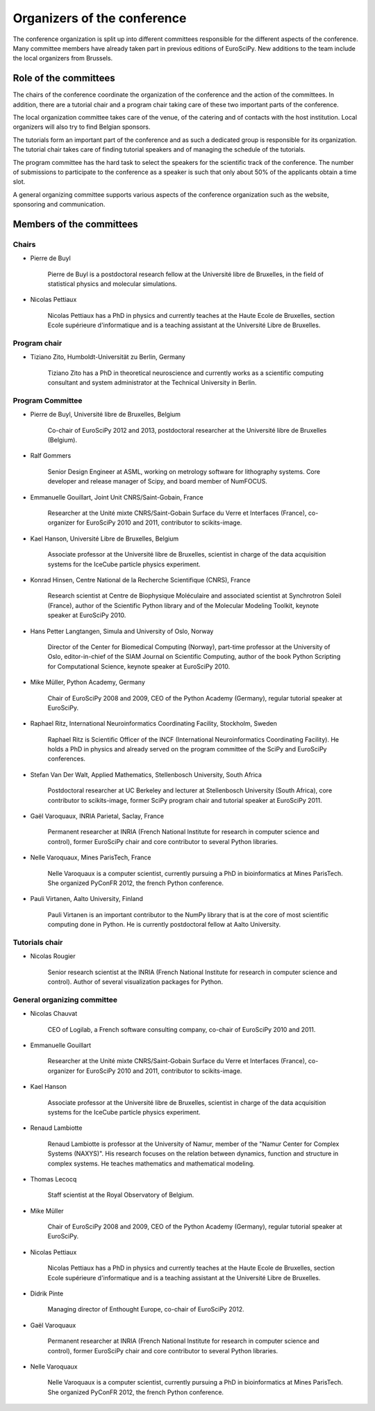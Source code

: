 ==============================
 Organizers of the conference
==============================

The conference organization is split up into different committees responsible
for the different aspects of the conference. Many committee members have already
taken part in previous editions of EuroSciPy. New additions to the team include
the local organizers from Brussels.

Role of the committees
======================

The chairs of the conference coordinate the organization of the conference and
the action of the committees. In addition, there are a tutorial chair and a
program chair taking care of these two important parts of the conference.

The local organization committee takes care of the venue, of the catering and of
contacts with the host institution. Local organizers will also try to find
Belgian sponsors.

The tutorials form an important part of the conference and as such a dedicated
group is responsible for its organization. The tutorial chair takes care of
finding tutorial speakers and of managing the schedule of the tutorials.

The program committee has the hard task to select the speakers for the
scientific track of the conference. The number of submissions to participate to
the conference as a speaker is such that only about 50% of the applicants obtain
a time slot.

A general organizing committee supports various aspects of the conference
organization such as the website, sponsoring and communication.

Members of the committees
=========================

Chairs
------

* Pierre de Buyl

    Pierre de Buyl is a postdoctoral research fellow at the Université libre de
    Bruxelles, in the field of statistical physics and molecular simulations.

* Nicolas Pettiaux

    Nicolas Pettiaux has a PhD in physics and currently teaches at the Haute
    Ecole de Bruxelles, section Ecole supérieure d'informatique and is a
    teaching assistant at the Université Libre de Bruxelles.


Program chair
-------------

* Tiziano Zito, Humboldt-Universität zu Berlin, Germany

    Tiziano Zito has a PhD in theoretical neuroscience and currently works as a
    scientific computing consultant and system administrator at the Technical
    University in Berlin.

Program Committee
-----------------

* Pierre de Buyl, Université libre de Bruxelles, Belgium

    Co-chair of EuroSciPy 2012 and 2013, postdoctoral researcher at the
    Université libre de Bruxelles (Belgium).

* Ralf Gommers

    Senior Design Engineer at ASML, working on metrology software for
    lithography systems.  Core developer and release manager of Scipy, and
    board member of NumFOCUS.

* Emmanuelle Gouillart, Joint Unit CNRS/Saint-Gobain, France

    Researcher at the Unité mixte CNRS/Saint-Gobain Surface du Verre et
    Interfaces (France), co-organizer for EuroSciPy 2010 and 2011, contributor
    to scikits-image.

* Kael Hanson, Université Libre de Bruxelles, Belgium

    Associate professor at the Université libre de Bruxelles, scientist in
    charge of the data acquisition systems for the IceCube particle physics
    experiment.

* Konrad Hinsen, Centre National de la Recherche Scientifique (CNRS), France

    Research scientist at Centre de Biophysique Moléculaire and associated
    scientist at Synchrotron Soleil (France), author of the Scientific Python
    library and of the Molecular Modeling Toolkit, keynote speaker at
    EuroSciPy 2010.

* Hans Petter Langtangen, Simula and University of Oslo, Norway

    Director of the Center for Biomedical Computing (Norway), part-time
    professor at the University of Oslo, editor-in-chief of the SIAM Journal on
    Scientific Computing, author of the book Python Scripting for Computational
    Science, keynote speaker at EuroSciPy 2010.

* Mike Müller, Python Academy, Germany

    Chair of EuroSciPy 2008 and 2009, CEO of the Python Academy (Germany),
    regular tutorial speaker at EuroSciPy.

* Raphael Ritz, International Neuroinformatics Coordinating Facility, Stockholm, Sweden

    Raphael Ritz is Scientific Officer of the INCF (International
    Neuroinformatics Coordinating Facility). He holds a PhD in physics and
    already served on the program committee of the SciPy and EuroSciPy
    conferences.

* Stefan Van Der Walt, Applied Mathematics, Stellenbosch University, South Africa

    Postdoctoral researcher at UC Berkeley and lecturer at Stellenbosch
    University (South Africa), core contributor to scikits-image, former SciPy
    program chair and tutorial speaker at EuroSciPy 2011.

* Gaël Varoquaux, INRIA Parietal, Saclay, France

    Permanent researcher at INRIA (French National Institute for research in
    computer science and control), former EuroSciPy chair and core contributor
    to several Python libraries.

* Nelle Varoquaux, Mines ParisTech, France

    Nelle Varoquaux is a computer scientist, currently pursuing a PhD in
    bioinformatics at Mines ParisTech. She organized PyConFR 2012, the french
    Python conference.

* Pauli Virtanen, Aalto University, Finland

    Pauli Virtanen is an important contributor to the NumPy library that is at
    the core of most scientific computing done in Python. He is currently
    postdoctoral fellow at Aalto University.

Tutorials chair
---------------

* Nicolas Rougier

    Senior research scientist at the INRIA (French National Institute for research
    in computer science and control). Author of several visualization packages
    for Python.

General organizing committee
----------------------------

* Nicolas Chauvat

    CEO of Logilab, a French software consulting company, co-chair of EuroSciPy
    2010 and 2011.

* Emmanuelle Gouillart

    Researcher at the Unité mixte CNRS/Saint-Gobain Surface du Verre et
    Interfaces (France), co-organizer for EuroSciPy 2010 and 2011, contributor
    to scikits-image.

* Kael Hanson

    Associate professor at the Université libre de Bruxelles, scientist in
    charge of the data acquisition systems for the IceCube particle physics
    experiment.

* Renaud Lambiotte

    Renaud Lambiotte is professor at the University of Namur, member of the
    "Namur Center for Complex Systems (NAXYS)". His research focuses on the
    relation between dynamics, function and structure in complex systems. He
    teaches mathematics and mathematical modeling.

* Thomas Lecocq

    Staff scientist at the Royal Observatory of Belgium.

* Mike Müller

    Chair of EuroSciPy 2008 and 2009, CEO of the Python Academy (Germany),
    regular tutorial speaker at EuroSciPy.

* Nicolas Pettiaux

    Nicolas Pettiaux has a PhD in physics and currently teaches at the Haute
    Ecole de Bruxelles, section Ecole supérieure d'informatique and is a
    teaching assistant at the Université Libre de Bruxelles.

* Didrik Pinte

    Managing director of Enthought Europe, co-chair of EuroSciPy 2012.

* Gaël Varoquaux

    Permanent researcher at INRIA (French National Institute for research in
    computer science and control), former EuroSciPy chair and core contributor
    to several Python libraries.

* Nelle Varoquaux

    Nelle Varoquaux is a computer scientist, currently pursuing a PhD in
    bioinformatics at Mines ParisTech. She organized PyConFR 2012, the french
    Python conference.

